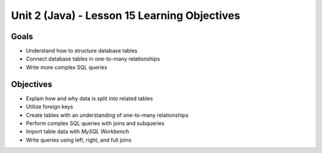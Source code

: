 Unit 2 (Java) - Lesson 15 Learning Objectives
=============================================

Goals
-----

- Understand how to structure database tables
- Connect database tables in one-to-many relationships
- Write more complex SQL queries

Objectives
----------

- Explain how and why data is split into related tables
- Utilize foreign keys
- Create tables with an understanding of one-to-many relationships
- Perform complex SQL queries with joins and subqueries
- Import table data with *MySQL Workbench*
- Write queries using left, right, and full joins

